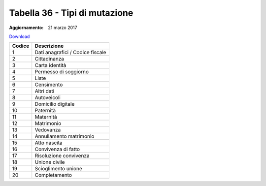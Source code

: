 Tabella 36 - Tipi di mutazione
==============================

:Aggiornamento: 21 marzo 2017

`Download <https://www.anpr.interno.it/portale/documents/20182/50186/tabella_36_tipo_mutazione.xlsx>`_

+--------------------+--------------------------------------------------------------------------------------------------------------------------------------------------------------------------------------------------------------------------------------------------------------------------------------------------------------------------------------------------------------------------------------------------------------------------------------------------------------------------------------------------------------------+
|Codice              |Descrizione                                                                                                                                                                                                                                                                                                                                                                                                                                                                                                         |
+====================+====================================================================================================================================================================================================================================================================================================================================================================================================================================================================================================================+
|1                   |Dati anagrafici / Codice fiscale                                                                                                                                                                                                                                                                                                                                                                                                                                                                                    |
+--------------------+--------------------------------------------------------------------------------------------------------------------------------------------------------------------------------------------------------------------------------------------------------------------------------------------------------------------------------------------------------------------------------------------------------------------------------------------------------------------------------------------------------------------+
|2                   |Cittadinanza                                                                                                                                                                                                                                                                                                                                                                                                                                                                                                        |
+--------------------+--------------------------------------------------------------------------------------------------------------------------------------------------------------------------------------------------------------------------------------------------------------------------------------------------------------------------------------------------------------------------------------------------------------------------------------------------------------------------------------------------------------------+
|3                   |Carta identità                                                                                                                                                                                                                                                                                                                                                                                                                                                                                                      |
+--------------------+--------------------------------------------------------------------------------------------------------------------------------------------------------------------------------------------------------------------------------------------------------------------------------------------------------------------------------------------------------------------------------------------------------------------------------------------------------------------------------------------------------------------+
|4                   |Permesso di soggiorno                                                                                                                                                                                                                                                                                                                                                                                                                                                                                               |
+--------------------+--------------------------------------------------------------------------------------------------------------------------------------------------------------------------------------------------------------------------------------------------------------------------------------------------------------------------------------------------------------------------------------------------------------------------------------------------------------------------------------------------------------------+
|5                   |Liste                                                                                                                                                                                                                                                                                                                                                                                                                                                                                                               |
+--------------------+--------------------------------------------------------------------------------------------------------------------------------------------------------------------------------------------------------------------------------------------------------------------------------------------------------------------------------------------------------------------------------------------------------------------------------------------------------------------------------------------------------------------+
|6                   |Censimento                                                                                                                                                                                                                                                                                                                                                                                                                                                                                                          |
+--------------------+--------------------------------------------------------------------------------------------------------------------------------------------------------------------------------------------------------------------------------------------------------------------------------------------------------------------------------------------------------------------------------------------------------------------------------------------------------------------------------------------------------------------+
|7                   |Altri dati                                                                                                                                                                                                                                                                                                                                                                                                                                                                                                          |
+--------------------+--------------------------------------------------------------------------------------------------------------------------------------------------------------------------------------------------------------------------------------------------------------------------------------------------------------------------------------------------------------------------------------------------------------------------------------------------------------------------------------------------------------------+
|8                   |Autoveicoli                                                                                                                                                                                                                                                                                                                                                                                                                                                                                                         |
+--------------------+--------------------------------------------------------------------------------------------------------------------------------------------------------------------------------------------------------------------------------------------------------------------------------------------------------------------------------------------------------------------------------------------------------------------------------------------------------------------------------------------------------------------+
|9                   |Domicilio digitale                                                                                                                                                                                                                                                                                                                                                                                                                                                                                                  |
+--------------------+--------------------------------------------------------------------------------------------------------------------------------------------------------------------------------------------------------------------------------------------------------------------------------------------------------------------------------------------------------------------------------------------------------------------------------------------------------------------------------------------------------------------+
|10                  |Paternità                                                                                                                                                                                                                                                                                                                                                                                                                                                                                                           |
+--------------------+--------------------------------------------------------------------------------------------------------------------------------------------------------------------------------------------------------------------------------------------------------------------------------------------------------------------------------------------------------------------------------------------------------------------------------------------------------------------------------------------------------------------+
|11                  |Maternità                                                                                                                                                                                                                                                                                                                                                                                                                                                                                                           |
+--------------------+--------------------------------------------------------------------------------------------------------------------------------------------------------------------------------------------------------------------------------------------------------------------------------------------------------------------------------------------------------------------------------------------------------------------------------------------------------------------------------------------------------------------+
|12                  |Matrimonio                                                                                                                                                                                                                                                                                                                                                                                                                                                                                                          |
+--------------------+--------------------------------------------------------------------------------------------------------------------------------------------------------------------------------------------------------------------------------------------------------------------------------------------------------------------------------------------------------------------------------------------------------------------------------------------------------------------------------------------------------------------+
|13                  |Vedovanza                                                                                                                                                                                                                                                                                                                                                                                                                                                                                                           |
+--------------------+--------------------------------------------------------------------------------------------------------------------------------------------------------------------------------------------------------------------------------------------------------------------------------------------------------------------------------------------------------------------------------------------------------------------------------------------------------------------------------------------------------------------+
|14                  |Annullamento matrimonio                                                                                                                                                                                                                                                                                                                                                                                                                                                                                             |
+--------------------+--------------------------------------------------------------------------------------------------------------------------------------------------------------------------------------------------------------------------------------------------------------------------------------------------------------------------------------------------------------------------------------------------------------------------------------------------------------------------------------------------------------------+
|15                  |Atto nascita                                                                                                                                                                                                                                                                                                                                                                                                                                                                                                        |
+--------------------+--------------------------------------------------------------------------------------------------------------------------------------------------------------------------------------------------------------------------------------------------------------------------------------------------------------------------------------------------------------------------------------------------------------------------------------------------------------------------------------------------------------------+
|16                  |Convivenza di fatto                                                                                                                                                                                                                                                                                                                                                                                                                                                                                                 |
+--------------------+--------------------------------------------------------------------------------------------------------------------------------------------------------------------------------------------------------------------------------------------------------------------------------------------------------------------------------------------------------------------------------------------------------------------------------------------------------------------------------------------------------------------+
|17                  |Risoluzione convivenza                                                                                                                                                                                                                                                                                                                                                                                                                                                                                              |
+--------------------+--------------------------------------------------------------------------------------------------------------------------------------------------------------------------------------------------------------------------------------------------------------------------------------------------------------------------------------------------------------------------------------------------------------------------------------------------------------------------------------------------------------------+
|18                  |Unione civile                                                                                                                                                                                                                                                                                                                                                                                                                                                                                                       |
+--------------------+--------------------------------------------------------------------------------------------------------------------------------------------------------------------------------------------------------------------------------------------------------------------------------------------------------------------------------------------------------------------------------------------------------------------------------------------------------------------------------------------------------------------+
|19                  |Scioglimento unione                                                                                                                                                                                                                                                                                                                                                                                                                                                                                                 |
+--------------------+--------------------------------------------------------------------------------------------------------------------------------------------------------------------------------------------------------------------------------------------------------------------------------------------------------------------------------------------------------------------------------------------------------------------------------------------------------------------------------------------------------------------+
|20                  |Completamento                                                                                                                                                                                                                                                                                                                                                                                                                                                                                                       |
+--------------------+--------------------------------------------------------------------------------------------------------------------------------------------------------------------------------------------------------------------------------------------------------------------------------------------------------------------------------------------------------------------------------------------------------------------------------------------------------------------------------------------------------------------+
